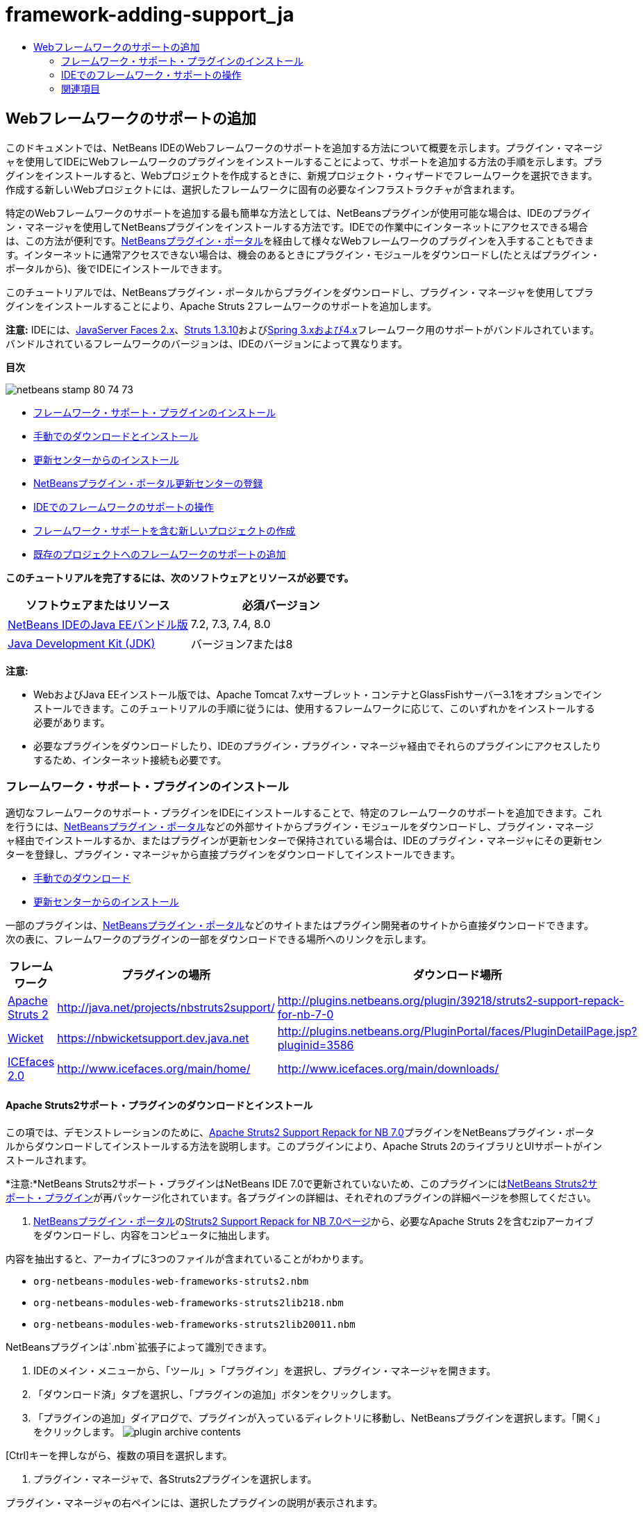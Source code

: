 // 
//     Licensed to the Apache Software Foundation (ASF) under one
//     or more contributor license agreements.  See the NOTICE file
//     distributed with this work for additional information
//     regarding copyright ownership.  The ASF licenses this file
//     to you under the Apache License, Version 2.0 (the
//     "License"); you may not use this file except in compliance
//     with the License.  You may obtain a copy of the License at
// 
//       http://www.apache.org/licenses/LICENSE-2.0
// 
//     Unless required by applicable law or agreed to in writing,
//     software distributed under the License is distributed on an
//     "AS IS" BASIS, WITHOUT WARRANTIES OR CONDITIONS OF ANY
//     KIND, either express or implied.  See the License for the
//     specific language governing permissions and limitations
//     under the License.
//

= framework-adding-support_ja
:jbake-type: page
:jbake-tags: old-site, needs-review
:jbake-status: published
:keywords: Apache NetBeans  framework-adding-support_ja
:description: Apache NetBeans  framework-adding-support_ja
:toc: left
:toc-title:

== Webフレームワークのサポートの追加

このドキュメントでは、NetBeans IDEのWebフレームワークのサポートを追加する方法について概要を示します。プラグイン・マネージャを使用してIDEにWebフレームワークのプラグインをインストールすることによって、サポートを追加する方法の手順を示します。プラグインをインストールすると、Webプロジェクトを作成するときに、新規プロジェクト・ウィザードでフレームワークを選択できます。作成する新しいWebプロジェクトには、選択したフレームワークに固有の必要なインフラストラクチャが含まれます。

特定のWebフレームワークのサポートを追加する最も簡単な方法としては、NetBeansプラグインが使用可能な場合は、IDEのプラグイン・マネージャを使用してNetBeansプラグインをインストールする方法です。IDEでの作業中にインターネットにアクセスできる場合は、この方法が便利です。link:http://plugins.netbeans.org/PluginPortal/[NetBeansプラグイン・ポータル]を経由して様々なWebフレームワークのプラグインを入手することもできます。インターネットに通常アクセスできない場合は、機会のあるときにプラグイン・モジュールをダウンロードし(たとえばプラグイン・ポータルから)、後でIDEにインストールできます。

このチュートリアルでは、NetBeansプラグイン・ポータルからプラグインをダウンロードし、プラグイン・マネージャを使用してプラグインをインストールすることにより、Apache Struts 2フレームワークのサポートを追加します。

*注意:* IDEには、link:../../docs/web/jsf20-support.html[JavaServer Faces 2.x]、link:../../docs/web/quickstart-webapps-struts.html[Struts 1.3.10]およびlink:../../docs/web/quickstart-webapps-spring.html[Spring 3.xおよび4.x]フレームワーク用のサポートがバンドルされています。バンドルされているフレームワークのバージョンは、IDEのバージョンによって異なります。

*目次*

image:netbeans-stamp-80-74-73.png[title="このページの内容は、NetBeans IDE 7.2、7.3、7.4および8.0に適用されます"]

* link:#installing[フレームワーク・サポート・プラグインのインストール]
* link:#manually[手動でのダウンロードとインストール]
* link:#updateCenter[更新センターからのインストール]
* link:#ppupdateCenter[NetBeansプラグイン・ポータル更新センターの登録]
* link:#working[IDEでのフレームワークのサポートの操作]
* link:#newProject[フレームワーク・サポートを含む新しいプロジェクトの作成]
* link:#existingProject[既存のプロジェクトへのフレームワークのサポートの追加]

*このチュートリアルを完了するには、次のソフトウェアとリソースが必要です。*

|===
|ソフトウェアまたはリソース |必須バージョン 

|link:https://netbeans.org/downloads/index.html[NetBeans IDEのJava EEバンドル版] |7.2, 7.3, 7.4, 8.0 

|link:http://www.oracle.com/technetwork/java/javase/downloads/index.html[Java Development Kit (JDK)] |バージョン7または8 
|===

*注意:*

* WebおよびJava EEインストール版では、Apache Tomcat 7.xサーブレット・コンテナとGlassFishサーバー3.1をオプションでインストールできます。このチュートリアルの手順に従うには、使用するフレームワークに応じて、このいずれかをインストールする必要があります。
* 必要なプラグインをダウンロードしたり、IDEのプラグイン・プラグイン・マネージャ経由でそれらのプラグインにアクセスしたりするため、インターネット接続も必要です。

=== フレームワーク・サポート・プラグインのインストール

適切なフレームワークのサポート・プラグインをIDEにインストールすることで、特定のフレームワークのサポートを追加できます。これを行うには、link:http://plugins.netbeans.org/PluginPortal/[NetBeansプラグイン・ポータル]などの外部サイトからプラグイン・モジュールをダウンロードし、プラグイン・マネージャ経由でインストールするか、またはプラグインが更新センターで保持されている場合は、IDEのプラグイン・マネージャにその更新センターを登録し、プラグイン・マネージャから直接プラグインをダウンロードしてインストールできます。

* link:#manually[手動でのダウンロード]
* link:#updateCenter[更新センターからのインストール]

一部のプラグインは、link:http://plugins.netbeans.org/PluginPortal/[NetBeansプラグイン・ポータル]などのサイトまたはプラグイン開発者のサイトから直接ダウンロードできます。次の表に、フレームワークのプラグインの一部をダウンロードできる場所へのリンクを示します。

|===
|フレームワーク |プラグインの場所 |ダウンロード場所 

|link:http://struts.apache.org/[Apache Struts 2] |link:http://java.net/projects/nbstruts2support/[http://java.net/projects/nbstruts2support/] |link:http://plugins.netbeans.org/plugin/39218/struts2-support-repack-for-nb-7-0[http://plugins.netbeans.org/plugin/39218/struts2-support-repack-for-nb-7-0] 

|link:http://wicket.apache.org/[Wicket] |link:http://nbwicketsupport.dev.java.net/[https://nbwicketsupport.dev.java.net] |link:http://plugins.netbeans.org/PluginPortal/faces/PluginDetailPage.jsp?pluginid=3586[http://plugins.netbeans.org/PluginPortal/faces/PluginDetailPage.jsp?pluginid=3586] 

|link:http://www.icefaces.org/main/home/[ICEfaces 2.0] |link:http://www.icefaces.org/main/home/[http://www.icefaces.org/main/home/] |link:http://www.icefaces.org/main/downloads/[http://www.icefaces.org/main/downloads/] 
|===

==== Apache Struts2サポート・プラグインのダウンロードとインストール

この項では、デモンストレーションのために、link:http://plugins.netbeans.org/plugin/39218/struts2-support-repack-for-nb-7-0[Apache Struts2 Support Repack for NB 7.0]プラグインをNetBeansプラグイン・ポータルからダウンロードしてインストールする方法を説明します。このプラグインにより、Apache Struts 2のライブラリとUIサポートがインストールされます。

*注意:*NetBeans Struts2サポート・プラグインはNetBeans IDE 7.0で更新されていないため、このプラグインにはlink:http://java.net/projects/nbstruts2support/[NetBeans Struts2サポート・プラグイン]が再パッケージ化されています。各プラグインの詳細は、それぞれのプラグインの詳細ページを参照してください。

1. link:http://plugins.netbeans.org/PluginPortal/[NetBeansプラグイン・ポータル]のlink:http://plugins.netbeans.org/plugin/39218/struts2-support-repack-for-nb-7-0[Struts2 Support Repack for NB 7.0ページ]から、必要なApache Struts 2を含むzipアーカイブをダウンロードし、内容をコンピュータに抽出します。

内容を抽出すると、アーカイブに3つのファイルが含まれていることがわかります。

* `org-netbeans-modules-web-frameworks-struts2.nbm`
* `org-netbeans-modules-web-frameworks-struts2lib218.nbm`
* `org-netbeans-modules-web-frameworks-struts2lib20011.nbm`

NetBeansプラグインは`.nbm`拡張子によって識別できます。

2. IDEのメイン・メニューから、「ツール」>「プラグイン」を選択し、プラグイン・マネージャを開きます。
3. 「ダウンロード済」タブを選択し、「プラグインの追加」ボタンをクリックします。
4. 「プラグインの追加」ダイアログで、プラグインが入っているディレクトリに移動し、NetBeansプラグインを選択します。「開く」をクリックします。
image:plugin-archive-contents.png[title="NetBeansプラグインが含まれているzipアーカイブ"]

[Ctrl]キーを押しながら、複数の項目を選択します。

5. プラグイン・マネージャで、各Struts2プラグインを選択します。

プラグイン・マネージャの右ペインには、選択したプラグインの説明が表示されます。

link:add-plugins.png[image:add-plugins-sm.png[title="クリックして拡大"]]
6. 「インストール」をクリックしてNetBeans IDEインストーラを開き、「次」をクリックしてライセンス契約書に同意します。

*注意:*検証の警告が表示された場合、「続行」をクリックしてプラグインをインストールします。署名のないプラグインをインストールしようとすると、検証の警告が発生します。一般に、プラグインはすべて信頼できますが、署名のないプラグインをインストールする場合は自己責任で実行してください。

7. 変更を有効にするには、IDEを再起動します。

プラグインをインストールしてIDEを再起動した後、プラグイン・マネージャを開き、「インストール済」タブをクリックし、インストール済プラグインのリストでプラグインを見つけることで、プラグインがインストールされたことを確認できます。

==== 更新センターからのインストール

更新センターでフレームワークのサポート・プラグインが保持されている場合、その更新センターをIDEにインストールすることを検討してください。これにより、プラグイン・マネージャから直接フレームワークのサポート・プラグインをインストールできます。また、更新センターで保持されているプラグインに行われた更新をプラグイン・マネージャがログ記録するため、インストールしたプラグインを最新に保つための単純で効果的な手段になります。

IDEには、デフォルトで様々な更新センターがすでに登録されています。現在登録されている更新センターのリストを表示するには、プラグイン・マネージャ(「ツール」>「プラグイン」)を開き、「設定」タブを選択します。

link:pluginsmanager-settings.png[image:pluginsmanager-settings-sm.png[title="クリックして拡大"]]

新しい更新センターを登録する場合は、「設定」タブの「追加」ボタンをクリックし、更新センター・カスタマイザに詳細を入力します。

image:uc-customizer.png[title="「更新センター・カスタマイザ」ダイアログ・ボックス"]

==== NetBeansプラグイン・ポータル更新センターの登録

IDEにデフォルトで登録されているプラグイン・ポータル更新センターには、コミュニティから提供された、インストール済IDEのバージョンと互換性があることがわかっているプラグインのサブセットが含まれています。プラグイン・マネージャを使用して、link:http://plugins.netbeans.org/[NetBeansプラグイン・ポータル]から入手できるすべてのプラグインを参照したい場合は、次の手順を実行してプラグインをインストールし、NetBeansプラグイン・ポータル更新センターを登録済更新センターのリストに追加できます。

1. link:http://plugins.netbeans.org/plugin/1616/plugin-portal-update-center[NetBeans Plugin Portal Update Centerプラグイン]をダウンロードします。
2. プラグイン・マネージャの「ダウンロード済」タブを開きます。
3. 「プラグインの追加」をクリックし、ダウンロードした`1252666924798_org-netbeans-pluginportaluc.nbm`ファイルを指定します。「インストール」をクリックします。

プラグインをインストールした後は、プラグイン・マネージャの「設定」タブの登録済更新センターのリストにNetBeansプラグイン・ポータル更新センターが追加されます。

*注意:*更新センターは、「設定」タブの「アクティブ」列で更新センターのチェックボックスを選択解除することで非アクティブにできます。

link:portal-uc-plugin.png[image:portal-uc-plugin-sm.png[title="クリックして拡大"]]

「使用可能なプラグイン」タブをクリックすると、コミュニティによってNetBeansプラグイン・ポータルに提供されたすべてのプラグインが、使用可能なプラグインのリストに追加されていることがわかります。

「カタログの再ロード」をクリックして、プラグインのリストを更新します。

link:portal-uc-list.png[image:portal-uc-list-sm.png[title="登録済更新センターすべての全プラグインのリストが表示された「使用可能なプラグイン」タブ"]]

列見出しをクリックすることでリストをソートでき、「検索」フィールドに検索語を入力することでリストをフィルタできます。

*プラグイン・ポータル更新センターには、link:http://plugins.netbeans.org/[NetBeansプラグイン・ポータル]から入手できるすべてのプラグインが一覧表示されます。プラグインの多くは古いバージョンのIDE向けで、使用しているIDEのバージョンとは互換性がありません。他のバージョンのIDE向けのプラグインをインストールすると、使用しているIDEインストールの動作に信頼性がなくなる可能性があります。*多くの場合は、プラグインをインストールできないことを通知するメッセージが表示されますが、表示されないこともあります。すべてのソフトウェアのインストールと同様に、プラグインをインストールする前に注意を払い、ドキュメントをよく読むようにしてください。

=== IDEでのフレームワーク・サポートの操作

一般に、IDEでのフレームワーク・サポートは、作業しているフレームワーク専用のものです。たとえば、Struts2サポートは、一般的に使用されるStrutsクラスを簡単に作成できるウィザードと、Struts構成ファイルのコード補完を提供します。

フレームワーク・サポートは、Webアプリケーションの作成時に新規プロジェクト・ウィザードを使用してアプリケーションに追加でき、既存のアプリケーションに組み込むこともできます。

* link:#newProject[フレームワーク・サポートを含む新しいプロジェクトの作成]
* link:#existingProject[既存のプロジェクトへのフレームワークのサポートの追加]

==== フレームワーク・サポートを含む新しいプロジェクトの作成

1. メイン・メニューから「ファイル」>「新規プロジェクト」([Ctrl]-[Shift]-[N]、Macの場合は[⌘]-[Shift]-[N])を選択します。新規プロジェクト・ウィザードが開きます。「カテゴリ」から「Web」を選択し、「プロジェクト」で「Webアプリケーション」を選択します。「次」をクリックします。
2. 「プロジェクト名」に名前を入力し、コンピュータ上のプロジェクトの場所を指定します。
3. ウィザードのステップを実行し、すべてデフォルトの設定を受け付けます。IDEにすでに登録されているサーバーのいずれかを選択することで(GlassFishサーバーまたはTomcat)、アプリケーションをデプロイするサーバーを指定します。
4. 新規プロジェクト・ウィザードの「フレームワーク」パネルで、追加するフレームワークを選択します。「終了」をクリックします。
image:newproject-wizard-frameworks-sm.png[title="新規プロジェクト・ウィザードの「フレームワーク」パネルに表示されたStruts 2サポート"]

この例では、「フレームワーク」パネルでStruts2フレームワークのサポートが選択されています。「フレームワーク」パネルに、Struts 1.3.8 (IDEにバンドルされている)またはStruts2 (プラグインのインストールによって追加された)を選択するオプションが提示されるようになったことがわかります。Struts 2サポート・プラグインにより、新規プロジェクト・ウィザードにStruts2オプションが追加され、「構成」と「ライブラリ」のオプションを含むタブが表示されます。「構成」タブには、プロジェクトにサンプル・ページを作成するオプションがあります。「ライブラリ」タブでは、クラスパスに追加するStruts2ライブラリのバージョンを選択できます。

「終了」をクリックすると、IDEでWebアプリケーションが作成されます。ウィザードで作成される追加ファイルは、フレームワークによって異なります。この例では、ウィザードによって`struts.xml` XML構成ファイルが「ソース・パッケージ」フォルダに作成され、必要なStruts2ライブラリがクラスパスに追加されています。また、サーブレット・フィルタ・クラスとフィルタ・マッピングが`web.xml`に自動的に追加されています。

image:project-structure-frameworks.png[title="「プロジェクト」ウィンドウに表示されたStruts Webアプリケーションの論理構造"]

==== 既存のプロジェクトへのフレームワークのサポートの追加

Webプロジェクトがすでにあり、そのプロジェクトにフレームワークのサポートを追加する場合は、「プロジェクト・プロパティ」ダイアログ・ボックスを使用してIDEで使用可能なフレームワークを追加できます。

1. 「プロジェクト」ウィンドウでWebアプリケーション・プロジェクトのノードを右クリックし、「プロパティ」を選択して「プロジェクト・プロパティ」ウィンドウを開きます。
2. 「カテゴリ」のリストで「フレームワーク」を選択します。

「フレームワーク」を選択すると、右パネルに「使用しているフレームワーク」テキスト領域が表示されます。アプリケーションがフレームワークを使用していない場合、この領域は空です。

3. 「追加」ボタンをクリックし、使用するフレームワークを選択して、「OK」をクリックします。
image:properties-add-framework.png[title="「プロジェクト・プロパティ」ウィンドウから開かれた「フレームワークの追加」ダイアログで選択されたJavaServer Facesフレームワーク"]
4. 選択したフレームワークに応じて、「プロジェクト・プロパティ」ウィンドウでフレームワーク固有の構成設定またはコンポーネントをさらに指定できます。
image:add-icefaces.png[title="プロジェクトへのICEfacesコンポーネント・スイートのライブラリの追加"]

たとえば、ICEfacesコンポーネント・スイートを指定する場合は、「プロジェクト・プロパティ」ウィンドウの「コンポーネント」タブで「ICEfaces」を選択し、ICEfacesライブラリを指定できます。

*注意:*JSFコンポーネントのライブラリは、IDEに含まれていません。コンポーネント・スイートを使用するには、必要なライブラリをダウンロードし、「プロジェクト・プロパティ」ウィンドウでプロジェクト・クラスパスに追加できるNetBeansライブラリを作成する必要があります。

5. 「OK」をクリックして選択内容を確認し、「プロジェクト・プロパティ」ウィンドウを閉じます。フレームワーク固有のアーティファクトとライブラリがプロジェクトに追加され、「プロジェクト」ウィンドウで確認できます。
link:/about/contact_form.html?to=3&subject=Feedback:%20Adding%20Web%20Framework%20Support[このチュートリアルに関するご意見をお寄せください]


=== 関連項目

このドキュメントでは、NetBeans IDEでWebフレームワークのサポートを追加する方法を示しました。IDEのプラグイン・マネージャの更新センターを経由する方法と、手動でのダウンロードによってフレームワーク・サポート・プラグインをインストールする方法を紹介しました。また、新しいWebアプリケーション・プロジェクトと既存のプロジェクトの両方に、IDEがサポートするフレームワークを追加する方法も示しました。

このチュートリアルでは、Struts2フレームワークの追加に重点を置いて説明しました。このフレームワークで提供される他の機能について調査する場合は、link:../../docs/web/quickstart-webapps-struts.html[Struts Webフレームワーク入門]を参照してください。

NetBeans IDEでのその他のWebフレームワークの使用方法の詳細は、次のリソースを参照してください。

* link:../../docs/web/quickstart-webapps-spring.html[Spring Webフレームワーク入門]
* link:../../docs/web/quickstart-webapps-struts.html[Struts Webフレームワーク入門]
* link:../../docs/web/quickstart-webapps-wicket.html[Wicket Webフレームワーク入門]

NOTE: This document was automatically converted to the AsciiDoc format on 2018-03-13, and needs to be reviewed.
